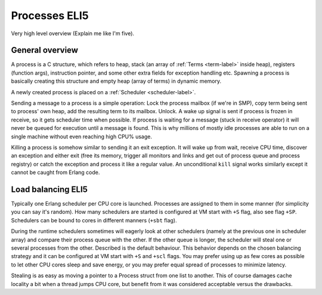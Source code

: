 Processes ELI5
===============

Very high level overview (Explain me like I'm five).

General overview
----------------

A process is a C structure, which refers to heap, stack (an array of
:ref:`Terms <term-label>` inside heap), registers (function args), instruction
pointer, and some other extra fields for exception handling etc. Spawning a
process is basically creating this structure and empty heap (array of terms)
in dynamic memory.

A newly created process is placed on a :ref:`Scheduler <scheduler-label>`.

Sending a message to a process is a simple operation: Lock the process mailbox
(if we're in SMP), copy term being sent to process' own heap, add the resulting
term to its mailbox. Unlock. A wake up signal is sent if process is frozen in
receive, so it gets scheduler time when possible.
If process is waiting for a message (stuck in receive operator) it will never
be queued for execution until a message is found. This is why millions of mostly
idle processes are able to run on a single machine without even reaching high
CPU% usage.

Killing a process is somehow similar to sending it an exit exception. It will
wake up from wait, receive CPU time, discover an exception and either exit
(free its memory, trigger all monitors and links and get out of process queue
and process registry) or catch the exception and process it like a regular
value. An unconditional ``kill`` signal works similarly except it cannot be
caught from Erlang code.

Load balancing ELI5
-------------------

Typically one Erlang scheduler per CPU core is launched. Processes are
assigned to them in some manner (for simplicity you can say it's random).
How many schedulers are started is configured at VM start with ``+S`` flag, also
see flag ``+SP``. Schedulers can be bound to cores in different manners (``+sbt``
flag).

During the runtime schedulers sometimes will eagerly look at other schedulers
(namely at the previous one in scheduler array) and compare their process queue with
the other. If the other queue is longer, the scheduler will steal one or several
processes from the other. Described is the default behaviour. This behavior
depends on the chosen balancing strategy and it can be configured at VM start
with ``+S`` and ``+scl`` flags. You may prefer using up as few cores as possible
to let other CPU cores sleep and save energy, or you may prefer equal spread of
processes to minimize latency.

Stealing is as easy as moving a pointer to a Process struct from one list to
another. This of course damages cache locality a bit when a thread jumps CPU
core, but benefit from it was considered acceptable versus the drawbacks.
